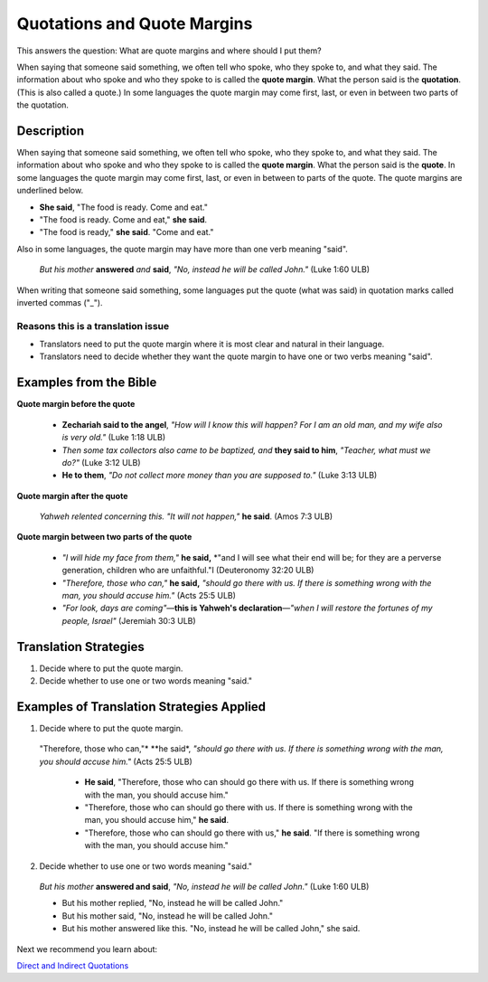 Quotations and Quote Margins
=============================

This answers the question: What are quote margins and where should I put them?

When saying that someone said something, we often tell who spoke, who they spoke to, and what they said. The information about who spoke and who they spoke to is called the **quote margin**. What the person said is the **quotation**. (This is also called a quote.) In some languages the quote margin may come first, last, or even in between two parts of the quotation.

Description
------------

When saying that someone said something, we often tell who spoke, who they spoke to, and what they said. The information about who spoke and who they spoke to is called the **quote margin**. What the person said is the **quote**. In some languages the quote margin may come first, last, or even in between to parts of the quote. The quote margins are underlined below.

* **She said**, "The food is ready. Come and eat."

* "The food is ready. Come and eat," **she said**.

* "The food is ready," **she said**. "Come and eat."

Also in some languages, the quote margin may have more than one verb meaning "said".

  *But his mother* **answered** *and* **said**, *"No, instead he will be called John."* (Luke 1:60 ULB)

When writing that someone said something, some languages put the quote (what was said) in quotation marks called inverted commas ("_").

Reasons this is a translation issue
^^^^^^^^^^^^^^^^^^^^^^^^^^^^^^^^^^^

* Translators need to put the quote margin where it is most clear and natural in their language.

* Translators need to decide whether they want the quote margin to have one or two verbs meaning "said".

Examples from the Bible
-----------------------

**Quote margin before the quote**

  * **Zechariah said to the angel**, *"How will I know this will happen? For I am an old man, and my wife also is very old."* (Luke 1:18 ULB)

  * *Then some tax collectors also came to be baptized, and* **they said to him**, *"Teacher, what must we do?"* (Luke 3:12 ULB)

  * **He to them**, *"Do not collect more money than you are supposed to."* (Luke 3:13 ULB)

**Quote margin after the quote**

  *Yahweh relented concerning this. "It will not happen,"* **he said**. (Amos 7:3 ULB)

**Quote margin between two parts of the quote**

  * *"I will hide my face from them,"* **he said,** *"and I will see what their end will be; for they are a perverse generation, children who are unfaithful."I (Deuteronomy 32:20 ULB)

  * *"Therefore, those who can,"* **he said,** *"should go there with us. If there is something wrong with the man, you should accuse him."* (Acts 25:5 ULB)

  * *"For look, days are coming"*—**this is Yahweh's declaration**—*"when I will restore the fortunes of my people, Israel"* (Jeremiah 30:3 ULB)

Translation Strategies
----------------------

1. Decide where to put the quote margin.

2. Decide whether to use one or two words meaning "said."

Examples of Translation Strategies Applied
-------------------------------------------

1. Decide where to put the quote margin.

  "Therefore, those who can,"* **he said*, *"should go there with us. If there is something wrong with the man, you should accuse him."* (Acts 25:5 ULB)

    * **He said**, "Therefore, those who can should go there with us. If there is something wrong with the man, you should accuse him."

    * "Therefore, those who can should go there with us. If there is something wrong with the man, you should accuse him," **he said**.
  
    * "Therefore, those who can should go there with us," **he said**. "If there is something wrong with the man, you should accuse him."

2. Decide whether to use one or two words meaning "said." 

  *But his mother* **answered and said**, *"No, instead he will be called John."* (Luke 1:60 ULB)

  * But his mother replied, "No, instead he will be called John."

  * But his mother said, "No, instead he will be called John."

  * But his mother answered like this. "No, instead he will be called John," she said.

Next we recommend you learn about:

`Direct and Indirect Quotations <https://github.com/unfoldingWord-dev/translationStudio-Info/blob/master/docs/DirectIndirectQuotations.rst>`_

